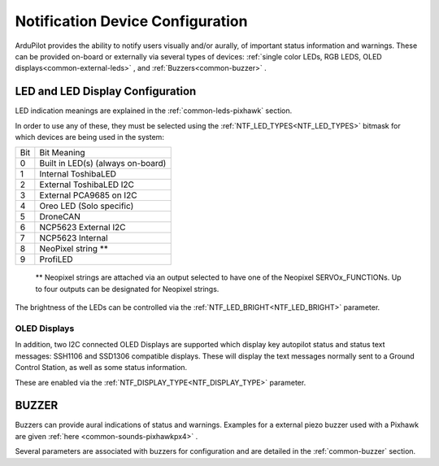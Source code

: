 .. _common-ntf-devices:

=================================
Notification Device Configuration
=================================

ArduPilot provides the ability to notify users visually and/or aurally, of important status information and warnings. These can be provided on-board or externally via several types of devices: :ref:`single color LEDs, RGB LEDS, OLED displays<common-external-leds>` , and :ref:`Buzzers<common-buzzer>` .


LED and LED Display Configuration
=================================

LED indication meanings are explained in the :ref:`common-leds-pixhawk` section.

.. image:: ../../../images/rgb-led.jpg

In order to use any of these, they must be selected using the :ref:`NTF_LED_TYPES<NTF_LED_TYPES>` bitmask for which devices are being used in the system:

+-------+---------------------------------------+
|  Bit  |     Bit Meaning                       |
+-------+---------------------------------------+
|  0	| Built in LED(s)  (always on-board)    |
+-------+---------------------------------------+
|  1	| Internal ToshibaLED                   |
+-------+---------------------------------------+
|  2	| External ToshibaLED  I2C              |
+-------+---------------------------------------+
|  3	| External PCA9685  on I2C              |
+-------+---------------------------------------+
|  4	| Oreo LED (Solo specific)              |
+-------+---------------------------------------+
|  5	| DroneCAN                              |
+-------+---------------------------------------+
|  6	| NCP5623 External  I2C                 |
+-------+---------------------------------------+
|  7	| NCP5623 Internal                      |
+-------+---------------------------------------+
|  8	| NeoPixel string **                    |
+-------+---------------------------------------+
|  9 	| ProfiLED                              |
+-------+---------------------------------------+

 ** Neopixel strings are attached via an output selected to have one of the Neopixel SERVOx_FUNCTIONs. Up to four outputs can be designated for Neopixel strings.

The brightness of the LEDs can be controlled via the :ref:`NTF_LED_BRIGHT<NTF_LED_BRIGHT>` parameter.

OLED Displays
-------------

In addition, two I2C connected OLED Displays are supported which display key autopilot status and status text messages: SSH1106 and SSD1306 compatible displays. These will display the text messages normally sent to a Ground Control Station, as well as some status information.

.. image:: ../../../images/ssh1106.jpg
    :width: 450px

These are enabled via the :ref:`NTF_DISPLAY_TYPE<NTF_DISPLAY_TYPE>` parameter.

BUZZER
======

Buzzers can provide aural indications of status and warnings. Examples for a external piezo buzzer used with a Pixhawk are given :ref:`here <common-sounds-pixhawkpx4>` .

Several parameters are associated with buzzers for configuration and are detailed in the :ref:`common-buzzer` section.






